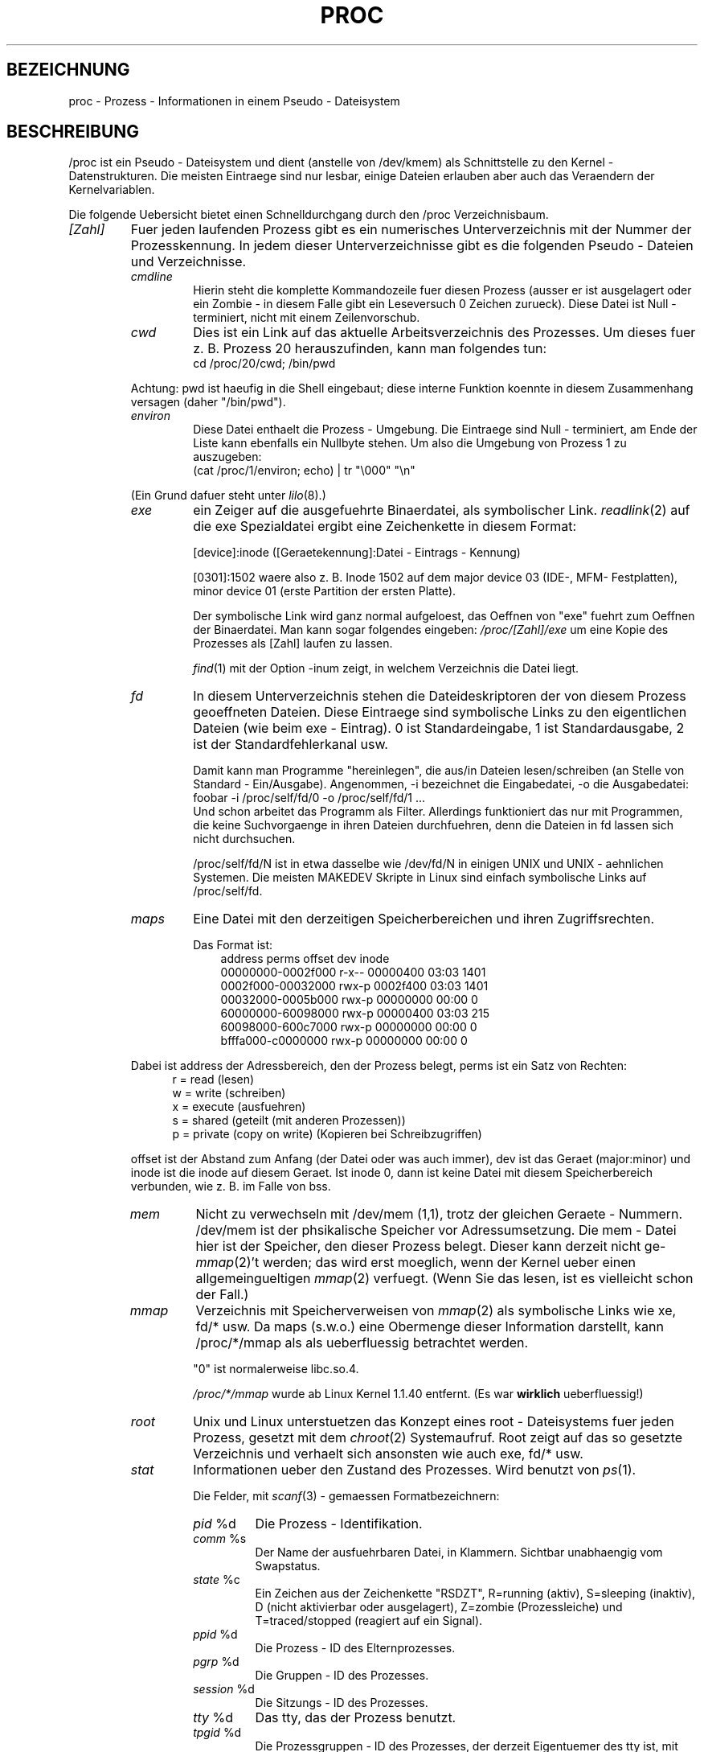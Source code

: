 .\" Copyright (C) 1994, 1995 by Daniel Quinlan (quinlan@yggdrasil.com)
.\" with networking additions from Alan Cox (A.Cox@swansea.ac.uk)
.\" and scsi additions from Michael Neuffer (neuffer@mail.uni-mainz.de)
.\" and sysctl additions from Andries Brouwer (aeb@cwi.nl)
.\"
.\" This is free documentation; you can redistribute it and/or
.\" modify it under the terms of the GNU General Public License as
.\" published by the Free Software Foundation; either version 2 of
.\" the License, or (at your option) any later version.
.\"
.\" The GNU General Public License's references to "object code"
.\" and "executables" are to be interpreted as the output of any
.\" document formatting or typesetting system, including
.\" intermediate and printed output.
.\"
.\" This manual is distributed in the hope that it will be useful,
.\" but WITHOUT ANY WARRANTY; without even the implied warranty of
.\" MERCHANTABILITY or FITNESS FOR A PARTICULAR PURPOSE.  See the
.\" GNU General Public License for more details.
.\"
.\" You should have received a copy of the GNU General Public
.\" License along with this manual; if not, write to the Free
.\" Software Foundation, Inc., 675 Mass Ave, Cambridge, MA 02139,
.\" USA.
.\"
.\" Wed May 17 15:26:04 1995: faith@cs.unc.edu, updated BUGS section
.\" Minor changes by aeb and Marty Leisner (leisner@sdsp.mc.xerox.com).
.\" Sat Apr 13 02:32:45 1996: aeb@cwi.nl, added sys, various fixes.
.\" Mon Jul 22 17:14:44 1996: aeb@cwi.nl, minor fix.
.\" Translated into German by Mike Fengler (mike@krt3.krt-soft.de)
.\"
.TH PROC 5 "15. Dezember 1998" "" "Dateiformate"
.SH BEZEICHNUNG
proc \- Prozess - Informationen in einem Pseudo - Dateisystem

.SH BESCHREIBUNG
/proc ist ein Pseudo - Dateisystem und dient (anstelle von /dev/kmem)
als Schnittstelle zu den Kernel - Datenstrukturen.  Die meisten Eintraege
sind nur lesbar, einige Dateien erlauben aber auch das Veraendern der
Kernelvariablen.  
.LP
Die folgende Uebersicht bietet einen Schnelldurchgang durch den /proc
Verzeichnisbaum.  
.LP
.na
.nh
.PD 1
.TP
.I [Zahl]
Fuer jeden laufenden Prozess gibt es ein numerisches Unterverzeichnis
mit der Nummer der Prozesskennung.  In jedem dieser Unterverzeichnisse
gibt es die folgenden Pseudo - Dateien und Verzeichnisse.  
.RS
.TP
.I cmdline
Hierin steht die komplette Kommandozeile fuer diesen Prozess (ausser
er ist ausgelagert oder ein Zombie - in diesem Falle gibt ein Leseversuch
0 Zeichen zurueck).  Diese Datei ist Null - terminiert, nicht mit einem
Zeilenvorschub.  
.TP
.I cwd
Dies ist ein Link auf das aktuelle Arbeitsverzeichnis des Prozesses.
Um dieses fuer z. B. Prozess 20 herauszufinden, kann man folgendes tun:
.br
.nf
.ft CW
cd /proc/20/cwd; /bin/pwd
.fi
.ft
.PP
Achtung: pwd ist haeufig in die Shell eingebaut; diese interne Funktion
koennte in diesem Zusammenhang versagen (daher "/bin/pwd").  

.TP
.I environ
Diese Datei enthaelt die Prozess - Umgebung.  Die Eintraege sind
Null - terminiert, am Ende der Liste kann ebenfalls ein Nullbyte
stehen.  Um also die Umgebung von Prozess 1 zu auszugeben:
.br
.nf
.ft CW
(cat /proc/1/environ; echo) | tr "\\000" "\\n"
.fi
.ft P
.PP
(Ein Grund dafuer steht unter
.IR lilo (8).)
.TP
.I exe
ein Zeiger auf die ausgefuehrte Binaerdatei, als symbolischer Link.  
.IR readlink (2)
auf die exe Spezialdatei ergibt eine Zeichenkette in diesem Format:

[device]:inode ([Geraetekennung]:Datei - Eintrags - Kennung)

[0301]:1502 waere also z. B. Inode 1502 auf dem major device 03 (IDE-,
MFM- Festplatten), minor device 01 (erste Partition der ersten Platte).  

Der symbolische Link wird ganz normal aufgeloest, das Oeffnen von "exe"
fuehrt zum Oeffnen der Binaerdatei.  Man kann sogar folgendes eingeben:
.I /proc/[Zahl]/exe
um eine Kopie des Prozesses als [Zahl] laufen zu lassen.  

.IR find (1)
mit der Option -inum zeigt, in welchem Verzeichnis die Datei liegt.  
.TP
.I fd
In diesem Unterverzeichnis stehen die Dateideskriptoren der von diesem
Prozess geoeffneten Dateien.  Diese Eintraege sind symbolische Links zu
den eigentlichen Dateien (wie beim exe - Eintrag).  0 ist Standardeingabe,
1 ist Standardausgabe, 2 ist der Standardfehlerkanal usw.

Damit kann man Programme "hereinlegen", die aus/in Dateien 
lesen/schreiben (an Stelle von Standard - Ein/Ausgabe).  Angenommen, 
-i bezeichnet die Eingabedatei, -o die Ausgabedatei:
.br
.nf
.I \f(CWfoobar -i /proc/self/fd/0 -o /proc/self/fd/1 ...\fP
.fi
.br
Und schon arbeitet das Programm als Filter.  Allerdings funktioniert
das nur mit Programmen, die keine Suchvorgaenge in ihren Dateien
durchfuehren, denn die Dateien in fd lassen sich nicht durchsuchen.  

/proc/self/fd/N ist in etwa dasselbe wie /dev/fd/N in einigen UNIX und
UNIX - aehnlichen Systemen.  Die meisten MAKEDEV Skripte in Linux sind 
einfach symbolische Links auf /proc/self/fd.  
.TP
.I maps
Eine Datei mit den derzeitigen Speicherbereichen und ihren
Zugriffsrechten. 

Das Format ist:
.nf
.ft CW
.in +3n
address           perms offset   dev   inode
00000000-0002f000 r-x-- 00000400 03:03 1401
0002f000-00032000 rwx-p 0002f400 03:03 1401
00032000-0005b000 rwx-p 00000000 00:00 0
60000000-60098000 rwx-p 00000400 03:03 215
60098000-600c7000 rwx-p 00000000 00:00 0
bfffa000-c0000000 rwx-p 00000000 00:00 0
.ft
.fi
.in
.PP
Dabei ist address der Adressbereich, den der Prozess belegt, perms
ist ein Satz von Rechten:
.nf
.in +5
r = read (lesen)
w = write (schreiben)
x = execute (ausfuehren)
s = shared (geteilt (mit anderen Prozessen))
p = private (copy on write) (Kopieren bei Schreibzugriffen)
.fi
.in
.PP
offset ist der Abstand zum Anfang (der Datei oder was auch immer),
dev ist das Geraet (major:minor) und inode ist die inode auf diesem 
Geraet.  Ist inode 0, dann ist keine Datei mit diesem Speicherbereich
verbunden, wie z. B. im Falle von bss.
.TP
.I mem
Nicht zu verwechseln mit /dev/mem (1,1), trotz der gleichen Geraete - 
Nummern.  /dev/mem ist der phsikalische Speicher vor Adressumsetzung.
Die mem - Datei hier ist der Speicher, den dieser Prozess belegt. 
Dieser kann derzeit nicht ge-
.IR mmap (2)
\h'-1''t werden; das wird erst moeglich, wenn der Kernel ueber einen
allgemeingueltigen
.IR mmap (2)
verfuegt. (Wenn Sie das lesen, ist es vielleicht schon der Fall.)
.TP
.I mmap
Verzeichnis mit Speicherverweisen von
.IR mmap (2)
als symbolische Links wie xe, fd/* usw.  Da maps (s.w.o.) eine 
Obermenge dieser Information darstellt, kann /proc/*/mmap als
als ueberfluessig betrachtet werden.  

"0" ist normalerweise libc.so.4.

.I /proc/*/mmap
wurde ab Linux Kernel 1.1.40 entfernt. (Es war 
.B wirklich 
ueberfluessig!)
.TP
.I root
Unix und Linux unterstuetzen das Konzept eines root - Dateisystems
fuer jeden Prozess, gesetzt mit dem
.IR chroot (2)
Systemaufruf.  Root zeigt auf das so gesetzte Verzeichnis und verhaelt
sich ansonsten wie auch exe, fd/* usw.
.TP
.I stat
Informationen ueber den Zustand des Prozesses.  Wird benutzt von
.IR ps (1)
\h'-1'.

Die Felder, mit
.IR scanf (3)
- gemaessen Formatbezeichnern:
.RS
.TP
\fIpid\fP %d
Die Prozess - Identifikation.
.TP
\fIcomm\fP %s
Der Name der ausfuehrbaren Datei, in Klammern. Sichtbar unabhaengig vom
Swapstatus.
.TP
\fIstate\fP %c
Ein Zeichen aus der Zeichenkette "RSDZT", R=running (aktiv), 
S=sleeping (inaktiv), D (nicht aktivierbar oder ausgelagert), Z=zombie
(Prozessleiche) und T=traced/stopped (reagiert auf ein Signal).
.TP
\fIppid\fP %d
Die Prozess - ID des Elternprozesses.
.TP
\fIpgrp\fP %d
Die Gruppen - ID des Prozesses.
.TP
\fIsession\fP %d
Die Sitzungs - ID des Prozesses.
.TP
\fItty\fP %d
Das tty, das der Prozess benutzt.
.TP
\fItpgid\fP %d
Die Prozessgruppen - ID des Prozesses, der derzeit Eigentuemer des
tty ist, mit dem der Prozess verbunden ist.
.TP
\fIflags\fP %u
Die Flags des Prozesses. Derzeit ist bei jedem Flag das Bit fuer Mathe - 
Koprozessor gesetzt, da crt0.s die Koprozessor - Simulation 
sicherstellt; daher wird dieses bei der Ausgabe unterdrueckt.
Dies ist wahrscheinlich ein Fehler, da nicht jeder Prozess ein
kompiliertes C Programm darstellt.  Das Mathe - Bit sollte dezimal 4
sein und das Trace - Bit ist dezimal 10.
.TP
\fIminflt\fP %u
Die Anzahl geringfuegiger Fehler, die kein Nachladen einer Speicherseite
von Platte erforderlich gemacht haben.
.TP
\fIcminflt\fP %u
Die Anzahl geringfuegiger Fehler des Prozesses und seiner Kindprozesse.
.TP
\fImajflt\fP %u
Die Anzahl groesserer Fehler (mit Nachladen einer Speicherseite).
.TP
\fIcmajflt\fP %u
dito, fuer Prozess und Kindprozesse.
.TP
\fIutime\fP %d
Die Anzahl jiffies (Kernel - Zeiteinheiten), die dem Prozess im
User - Modus zugewiesen wurden.
.TP
\fIstime\fP %d
Anzahl jiffies im Kernel - Modus.
.TP
\fIcutime\fP %d
Anzahl jiffies im User - modus fuer Prozess und Kindprozesse.
.TP
\fIcstime\fP %d
Anzahl jiffies im Kernel - Modus fuer Prozess und Kindprozesse.
.TP
\fIcounter\fP %d
Die derzeitig maximale Anzahl von jiffies fuer die naechste
Zeitscheibe des Prozesses, oder (falls der Prozess gerade laeuft)
die Anzahl der noch verfuegbaren jiffies.
.TP
\fIpriority\fP %d
Der Standard Nice - Wert plus fuenfzehn.  Dieser Wert ist im Kernel
niemals negativ.
.TP
\fItimeout\fP %u
Zeit bis zum naechsten Timeout des Prozesses (in jiffies).
.TP
\fIitrealvalue\fP %u
Zeit (in jiffies), bevor dem Prozess aufgrund eines Intervalltimers
ein SIGALRM gesendet wird.
.TP
\fIstarttime\fP %d
Zeitpunkt, zu dem der Prozess gestartet wurde (jiffies seit Systemstart)
.TP
\fIvsize\fP %u
Groesse des virtuellen Speichers.
.TP
\fIrss\fP %u
Resident Set Size: Anzahl der Seiten, die der Prozess im echten
Speicher hat minus drei (fuer Verwaltung).  Dabei zaehlen nur die
Seiten von Text, Data und Stack.  Nicht abgerufene oder ausgelagerte
Bereiche zaehlen nicht mit.
.TP
\fIrlim\fP %u
Derzeitige Obergrenze in Bytes fuer den rss dieses Prozesses
(ueblicherweise 2,147,483,647).
.TP
\fIstartcode\fP %u
Die Adresse, oberhalb derer Programmtext ausgefuehrt werden kann.
.TP
\fIendcode\fP %u
Die Adresse, unterhalb derer Programmtext ausgefuehrt werden kann.
.TP
\fIstartstack\fP %u
Stack Startadresse.
.TP
\fIkstkesp\fP %u
Derzeitiger Wert von esp (32-bit Stack Zeiger), wie in der Kernel
Stack Seite fur diesen Prozess steht.
.TP
\fIkstkeip\fP %u
Derzeitiger EIP (32-bit Anweisungs Zeiger).
.TP
\fIsignal\fP %d
Das Bitmap anstehender Signale (ueblicherweise 0).
.TP
\fIblocked\fP %d
Das Bitmap blockierter Signale (meist 0, 2 fuer Shells).
.TP
\fIsigignore\fP %d
Das Bitmap Ignorierter Signale.
.TP
\fIsigcatch\fP %d
Das Bitmap aufgefangener Signale.
.TP
\fIwchan\fP %u
Dies ist der "Kanal", in dem der Prozess wartet.  Es ist die Adresse
eines Systemaufrufs und kann ueber einer Namensliste in einen 
Text gewandelt werden, wenn das noetig ist.  (Wenn Sie ueber eine
sehr aktuelle /etc/psdatabase verfuegen, versuchen Sie es mit
.I ps -l
um dem WCHAN - Feld bei der Arbeit zuzusehen.)
.RE
.RE

.TP
.I cpuinfo
Dies ist eine Sammlung von Informationen, die von der CPU und der
Systemarchitektur abhaengen.  Die Liste sieht fuer jede unterstuetzte
Archtektur anders aus.  Die einzigen Eintraege, die man ueberall
antrifft sind 
.I cpu
, welche (Ueberraschung!) die gerade benutzte
CPU anzeigt und 
.I BogoMIPS
, eine Systemkonstante, die waehrend der
Kernel - Initialisierung errechnet wird.  
.TP
.I devices
Eine Textliste der "major" Geraetenummern und Geraetegruppen.  Kann
von MAKEDEV Skripten genutzt werden um konsistent zum Kernel zu bleiben.
.TP
.I dma
Eine Liste von registrierten 
.I ISA
DMA Kanaelen, die zur Zeit
benutzt werden.
.TP
.I filesystems
Eine Textliste der Dateisysteme, die in den Kernel eincompiliert
wurden.  Wird auch von
.IR mount (1)
benutzt, wenn das Dateisystem nicht explizit angegeben wird.
.TP
.I interrupts
Hier wird die Anzahl jedes Unterbrechungs - Anforderung pro IRQ
mitgezaehlt (zumindest) bei einer i386 - Architektur.  Sehr leicht
zu lessen, ASCII - formatiert.  
.TP
.I ioports
Eine Liste der derzeit registrierten und benutzten Ein-/Ausgabe 
Port - Regionen.
.TP
.I kcore
Diese Datei repraesentiert den physikalischen Speicher des Systems und
hat das core - Dateiformat.  Mit dieser Pseudodatei und einem 
unge-strip-ten Kernel (/usr/src/linux/tools/zSystem) kann GDB dazu
eingesetzt werden, den derzeitigen Zustand der Kernel - Daten -
Strukturen zu untersuchen.

Die Gesamtlaenge dieser Datei ist die Groesse des physikalischen 
Speichers (RAM) plus 4KB.
.TP
.I kmsg
Diese Datei kann anstelle von
.IR syslog (2)
Systemaufrufen benutzt werden, um Meldungen des Kernels zu
protokollieren.  Ein Prozess muss Superuser - Privilegien haben, um 
diese Datei zu lesen und nur ein einziger Prozess sollte dies tun.
Die Datei sollte nicht ausgelesen werden, wenn ein Syslog - Prozess
laeuft, der den
.IR syslog (2)
Systemaufruf zur Protokollierung benutzt.

Diese Datei kann mit 
.IR dmesg (8)
dargestellt werden.
.TP
.I ksyms
Hier stehen die vom Kernel exportierten Symbol - Definitionen, die
von 
.IR modules (X)
- Tools benutzt werden, um die ladbaren Module dynamisch zu linken
und binden.
.TP
.I loadavg
Die Kennziffern zur durchschnittlichen Systemauslastung (load average)
geben die Anzahl der Jobs in der Ausfuehrliste (run queue) an, und zwar
ueber die letzten 1, 5 und 15 Minuten gemittelt.  Es handelt sich um
dieselben Angaben, die von
.IR uptime (1)
und anderen Programmen gemacht werden.
.TP
.I malloc
Diese Datei taucht nur auf, wenn waehrend des Kompilierens 
CONFIGDEBUGMALLOC definiert war.
.TP
.I meminfo
Wird von
.IR free (1)
benutzt, um die Menge  freien und belegten Speichers (sowohl
physikalisch als auch Auslagerung) anzuzeigen, darueberhinaus den
geteilten (shared) und Pufferungs - Speicher (buffers), der vom Kernel
benutzt wird.

Hat dasselbe Format wie
.IR free (1)
\h'-1', ausser das Bytes angegeben werden statt KB.
.TP
.I modules
Eine Textliste der vom System geladenen Module.
.TP
.I net
Verschiedene Pseudo - Dateien, die alle den Zustand bestimmter
Teile der Netzwwerk - Schicht darstellen. Diese Dateien sind im
ASCII - Format und daher mit "cat" lesbar. Allerdings stellt das
Standard - Kommando
.IR netstat (8)
einen sehr viel saubereren Zugang zu diesen Dateien dar.
.RS
.TP
.I arp
Enthaelt einen in ASCII lesbaren Abzug der ARP - Tabelle des Kernels, 
die zur Adress - Aufloesung dient.  Angezeigt werden sowohl dynamisch
gelernte wie auch vorprogrammierte ARP Eintraege in folgendem Format:
.nf
.ft CW
.ie t .in +3n
.el .in -2n
IP address       HW type     Flags       HW address
10.11.100.129    0x1         0x6         00:20:8A:00:0C:5A
10.11.100.5      0x1         0x2         00:C0:EA:00:00:4E
44.131.10.6      0x3         0x2         GW4PTS
.ft
.fi
.in
.PP
Dabei ist 'IP address' die IPv4 - Adresse der Maschine, 'HW type' ist
der Hardware - Typ nach RFC 826.  Die Flags sind die internen Flags der
ARP - Struktur (siehe /usr/include/linux/if_arp.h) und 'HW address' 
zeigt die physikalische Schicht fuer diese IP - Adresse, wenn bekannt.
.TP
.I dev
Die dev Pseudodatei enthaelt Statusinformationen ueber die 
Netzwerkkarte.  Darin stehen die Anzahl der empfangenen und gesendeten
Pakete, die Anzahl der Uebertragungs - Fehler und Kollisionen und
weitere grundlegende Statistik.  Das Programm
.IR ifconfig (8)
benutzt diese Werte um den Geraete - Status anzuzeigen.  Das Format ist:
.nf
.ft CW
.if n .in -13n
Inter-|   Receive                  |   Transmit
 face |packets errs drop fifo frame|packets errs drop fifo colls carrier
    lo:      0    0    0    0    0     2353    0    0    0     0    0
  eth0: 644324    1    0    0    1   563770    0    0    0   581    0
.if n .in
.ft
.fi
.TP
.I ipx
Keine Information.
.TP
.I ipx_route
Keine Information.
.TP
.I rarp
Diese Datei benutzt das gleiche Format wie die
.I arp
- Datei und enthaelt die aktuellen Daten fuer die "umgekehrte
Adressaufloesung" (reverse mapping), mit denen
.IR rarp (8)
arbeitet. Wenn RARP nicht in den Kernel hinein - konfiguriert ist,
dann ist diese Datei nicht vorhanden.
.TP
.I raw
Enthaelt einen Abzug der RAW socket Tabelle.  Der Grossteil der 
Informationen dient nur zur Fehlersuche.  Der 'sl' Wert ist der Eintrag
fuer diesen Socket in die Kerneltabelle (hash), 'local address' 
enthaelt das Wertepaar fuer lokale Adresse und Protokoll.  "St" ist der
interne Status des Sockets.  "tx_queue" und "rx_queue" sind 
herausgehende bzw hereinkommende Daten - Warteschlangen im Hinblick
auf Speicher - Verwendung des Kernels.  "tr", "tm->when" und "rexmits"
werden von RAW nicht benutzt.  Das uid - Feld enthaelt die euid des
Erstellers.
.TP
.I route
Keine Information, sieht aber aus wie
.IR route (8)
.TP
.I snmp
Diese Datei enthaelt die ASCII - Daten, die fuer die Verwaltung von
IP, ICMP, TCP und UDP durch einen snmp - Agenten benoetigt werden.
.TP
.I tcp
Ein Abzug der TCP Socket Tabelle.  Der Grossteil der
Informationen dient nur zur Fehlersuche.  Der 'sl' Wert ist der Eintrag
fuer diesen Socket in die Kerneltabelle (hash), 'local address'
enthaelt das Wertepaar fuer lokale Adresse und den Port.  "remote
address" enthaelt (wenn eine Verbindung besteht) die Adresse der
Gegenstation und deren Port.  'tx_queue' und 'rx_queue' werden verwendet
wie bei RAW (s.w.o.).  "tr", "tm->when" und "rexmits" enthalten interne
Kernel Socket Verweise und sind nur zur Fehlersuche vorhanden. 
Das uid - Feld enthaelt die euid des Erstellers.
.TP
.I udp
Abzug der UDP Socket Tabelle.  Wie TCP, nur dass "tr", "tm->when" und
"rexmits" von UDP nicht verwendet werden. Das Format ist:
.nf
.ft CW
.if n .in 0
sl  local_address rem_address   st tx_queue rx_queue tr rexmits  tm->when uid
 1: 01642C89:0201 0C642C89:03FF 01 00000000:00000001 01:000071BA 00000000 0
 1: 00000000:0801 00000000:0000 0A 00000000:00000000 00:00000000 6F000100 0
 1: 00000000:0201 00000000:0000 0A 00000000:00000000 00:00000000 00000000 0
.if n .in
.ft
.fi
.TP
.I unix
Liste der UNIX domain sockets im System und ihr Status. Format:
.nf
.sp .5
.ft CW
Num RefCount Protocol Flags    Type St Path
 0: 00000002 00000000 00000000 0001 03
 1: 00000001 00000000 00010000 0001 01 /dev/printer
.ft
.sp .5
.fi
.PP
'Num' steht fuer Kernel - Tabellen - Eintrag - Nummer, 'RefCount' ist
die Anzahl der Benutzer des Sockets, 'Protocol' ist derzeit immer 0,
Flags repraesentieren die in den Kernel Flags enthaltenen Stati der 
Sockets.  'Type' ist zur Zeit immer 1 (Unix domain datagram sockets
werden noch nicht vom Kernel unterstuetzt) 'St' ist der interne 
Zustand des Sockets und 'Path' ist (wenn vorhanden) der zugehoerige
Pfad.
.RE
.TP
.I pci
Eine Liste aller PCI - Geraete, die waehrend der Initialisierung des
Kernels gefunden und konfiguriert wurden.
.TP
.I scsi
Ein Verzeichnis mit der SCSI midlevel Pseudo Datei und diversen SCSI
lowlevel Treiber - Verzeichnissen, die eine Datei pro SCSI - Host im
System enthalten.  Alle diese spiegeln den Status eines Teil des SCSI
Untersystems wider.  Die Dateien enthalten ASCII Strukturen, koennen
also mit cat gelesen werden.

In einige Dateien kann auch geschrieben werden, um das Teilsystem neu
zu konfigurieren oder um bestimmte Eigenschaften ein - oder aus- 
zuschalten.
.RS
.TP
.I scsi
Eine Liste aller SCSI Geraete, die dem Kernel bekannt sind.  Sie 
aehnelt der, die man beim Hochfahren des Rechners sieht.  scsi
unterstuetzt derzeit nur das 
.I singledevice
Kommando, das root
die Moeglichkeit bietet, im laufenden Betrieb ein zusaetzliches
Geraet der Liste hinzuzufuegen.

Ein 
.B echo 'scsi singledevice 1 0 5 0' > /proc/scsi/scsi 
veranlasst Host scsi1 nachzusehen, ob auf SCSI Kanal 0 ein Geraet
mit ID 5 LUN 0 existiert. Wenn an dieser Adresse schon ein Geraet ist,
oder die Adresse ungueltig ist, wird ein Fehler zurueckgeliefert.
.TP
.I drivername
.I drivername
kann derzeit sein: NCR53c7xx, aha152x, aha1542, aha1740, 
aic7xxx, buslogic, eata_dma, eata_pio, fdomain, in2000, pas16, qlogic, 
scsi_debug, seagate, t128, u15-24f, ultrastore oder wd7000. 
Diese Verzeichnisse werden fuer jeden Treiber angezeigt, der zumindest
ein SCSI HBA registriert hat.  Jedes Verzeichnis enthaelt eine Datei
pro registriertem Host, die als Namen die Nummer haben, die dem Host
bei der Initialisierung zugewiesen wurde.

Das Lesen der Dateien zeigt normalerweise Treiber - und Host - 
Konfiguration, Statistik usw.

Schreiben in diese Dateien hat Host - abhaengige Auswirkungen. Mit den
.I latency
und 
.I nolatency
- Kommandos kann root den
Latenz - Messungs - Code im eata_dma - Treiber ein / ausschalten.
Mit 
.I lockup
und 
.I unlock koennen Bus - Sperren (bus lockups)
kontrolliert werden, wie sie vom scsi_debug Treiber simuliert werden.
.RE
.TP
.I self
Dieses Verzeichnis bezieht sich auf den Prozess, der auf das /proc
Dateisystem zugreift und ist mit dem /proc - Verzeichnis identisch,
das als Namen die Prozessnummer dieses Prozesses hat.
.TP
.I stat
Kernel/System Statistik
.RS
.TP
.I cpu  3357 0 4313 1362393
Die Anzahl Jiffies (Hundertstel - Sekunden), die das System in den 
Modi user, user mit niedriger Prioritaet (nice), system und idle task 
(Leerlauf) verbracht hat.  Der letzte Wert sollte 100 mal so gross
sein wie der zweite Eintrag in der uptime - Pseudodatei.
.TP
.I disk 0 0 0 0
Die vier Platten - Eintraege sind derzeit nicht verwirklicht.  Ich bin
auch nicht sicher, was das sein soll, da auf anderen Maschinen
ueblicherweise sowohl Uebertragungsrate als auch I/Os pro Sekunde
nachgehalten werden.  Hier ist aber nur ein Feld pro Platte vorhanden.
.TP
.I page 5741 1808
Die Anzahl Speicherseiten, die das System ein- / aus- geladen hat
(von Platte).
.TP
.I swap 1 0
Anzahl an Auslagerungs - Seiten herein / heraus.
.TP
.I intr 1462898
Anzahl Interrupts, die vom Hochfahren des Systems empfangen wurden.
.TP
.I ctxt 115315
Anzahl Kontext - Wechsel, die das System durchlaufen hat.
.TP
.I btime 769041601
Zeitpunkt des Hochfahrens, in Sekunden seit dem 1. Januar 1970.
.RE
.TP
.I sys
Dieses Verzeichnis (existent seit 1.3.57) enthaelt einige Dateien und
Unterverzeichnisse, die Kernel - Variablen entsprechen.  Diese
Variablen koennen gelesen und manchmal auch veraendert werden und 
zwar im \fIproc\fP - Dateisystem oder mit dem
.IR sysctl (2)
System - Aufruf.  Derzeit gibt es die Unterverzeichnisse
.IR kernel ,
.IR net , 
.IR vm
die ihrerseits wieder Dateien und Unterverzeichnissse enthalten.
.RS
.TP
.I kernel
Hier stehen
.IR domainname ,
.IR file-max ,
.IR file-nr ,
.IR hostname ,
.IR inode-max ,
.IR inode-nr ,
.IR osrelease ,
.IR ostype ,
.IR panic ,
.IR real-root-dev ,
.IR securelevel ,
.IR version ,
deren Funktionen klar aus den Namen ersichtlich sind.
(oh je! Anm. d. Ueb.)
.LP
Die (nicht beschreibbare) Datei
.I file-nr
enthaelt die Anzahl der zur Zeit geoeffneten Dateien.
.LP
Die Datei
.I file-max
enthaelt die maximale Anzahl geoeffneter Dateien, die der Kernel
freiwillig verwaltet.  Wenn Ihnen 1024 nicht genug ist, versuchen Sie
.br
.nf
.ft CW
echo 4096 > /proc/sys/kernel/file-max
.fi
.ft
.LP
In gleicher Weise stellen
.I inode-nr
and
.I inode-max
die aktuelle und maximale Anzahl von Verzeichnis - Eintraegen (inodes)
dar.
.LP
Die Dateien
.IR ostype ", " osrelease ", " version
enthalten Teil - Zeichenketten von
.IR /proc/version .
.LP
Die Datei
.I panic
gibt Lese- und Schreib- Zugriff auf die Kernel - Variable
.IR panic_timeout .
Steht hier eine 0, dann bleibt der Kernel in einer Panic - Schleife;
ungleich 0 bedeutet, dass der Kernel nach sovielen Sekunden automatisch
das System wieder hochfahren soll.
.LP
Die Datei
.I securelevel
erscheint gegenwaertig ziemlich bedeutungslos - root hat einfach
zu viele Rechte.
.RE
.TP
.I uptime
Diese Datei enthaelt zwei Zahlen: Die Zeit in Sekunden seit Start,
und die Zeit in Sekunden, die das System im Leerlauf (idle process)
verbracht hat.
.TP
.I version
Diese Zeichenkette identifiziert die aktuell laufende Kernel - Version.
Zum Beispiel:
.nf
.in -2
.ft CW
Linux version 1.0.9 (quinlan@phaze) #1 Sat May 14 01:51:54 EDT 1994
.ft
.in +2
.fi

.RE
.RE
.SH "SIEHE AUCH"
cat(1), find(1), free(1), mount(1), ps(1), tr(1), uptime(1), readlink(2),
mmap(2), chroot(2), syslog(2), hier(7), arp(8), dmesg(8), netstat(8),
route(8), ifconfig(8), procinfo(8) und viele weitere
.\" maybe I should trim that down
.SH KONFORM ZU
So ungefaehr konform zu Linux Kernel - Version 1.3.11. Wenn 
notwendig, bitte neueste Version verwenden.

Zuletzt angepasst fuer Linux 1.3.11.
.SH WARNUNGEN
Behalten sie im Auge, dass viele Zeichenketten (z. B. die Umgebung
und die Kommandozeile) internes Format haben und dass Unter - Felder
mit NUL - Bytes begrenzt werden.  Sie werden sie vielleicht besser
lesbar finden, wenn Sie  
.I od -c
oder
\fItr "\\000" "\\n"\fP 
benutzen.  

Diese Handbuchseite ist unvollstaendig, moeglicherweise stellenweise
unrichtig und ein Beispiel fuer etwas, das staendig ueberarbeitet
werden muss.
.SH BUGS
Das
.I /proc
- Dateisystem fuehrt moeglicherweise Sicherheits - Luecken in 
Programme ein, die mit
.BR chroot (2)
laufen.  Wenn z. B.
.I /proc
in der
.B chroot
- Hierarchie montiert wird, fuehrt ein
.BR chdir (2)
nach 
.I /proc/1/root
zum urspruenglichen root Dateisystem.  Man mag das als positive 
Eigenschaft betrachten (anstelle eines Fehlers), da Linux noch kein
.BR fchroot (2)
unterstuetzt.
